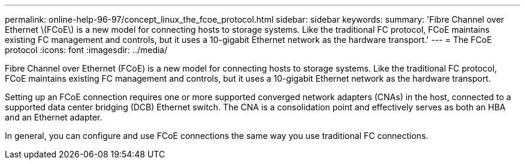 ---
permalink: online-help-96-97/concept_linux_the_fcoe_protocol.html
sidebar: sidebar
keywords: 
summary: 'Fibre Channel over Ethernet \(FCoE\) is a new model for connecting hosts to storage systems. Like the traditional FC protocol, FCoE maintains existing FC management and controls, but it uses a 10-gigabit Ethernet network as the hardware transport.'
---
= The FCoE protocol
:icons: font
:imagesdir: ../media/

[.lead]
Fibre Channel over Ethernet (FCoE) is a new model for connecting hosts to storage systems. Like the traditional FC protocol, FCoE maintains existing FC management and controls, but it uses a 10-gigabit Ethernet network as the hardware transport.

Setting up an FCoE connection requires one or more supported converged network adapters (CNAs) in the host, connected to a supported data center bridging (DCB) Ethernet switch. The CNA is a consolidation point and effectively serves as both an HBA and an Ethernet adapter.

In general, you can configure and use FCoE connections the same way you use traditional FC connections.
